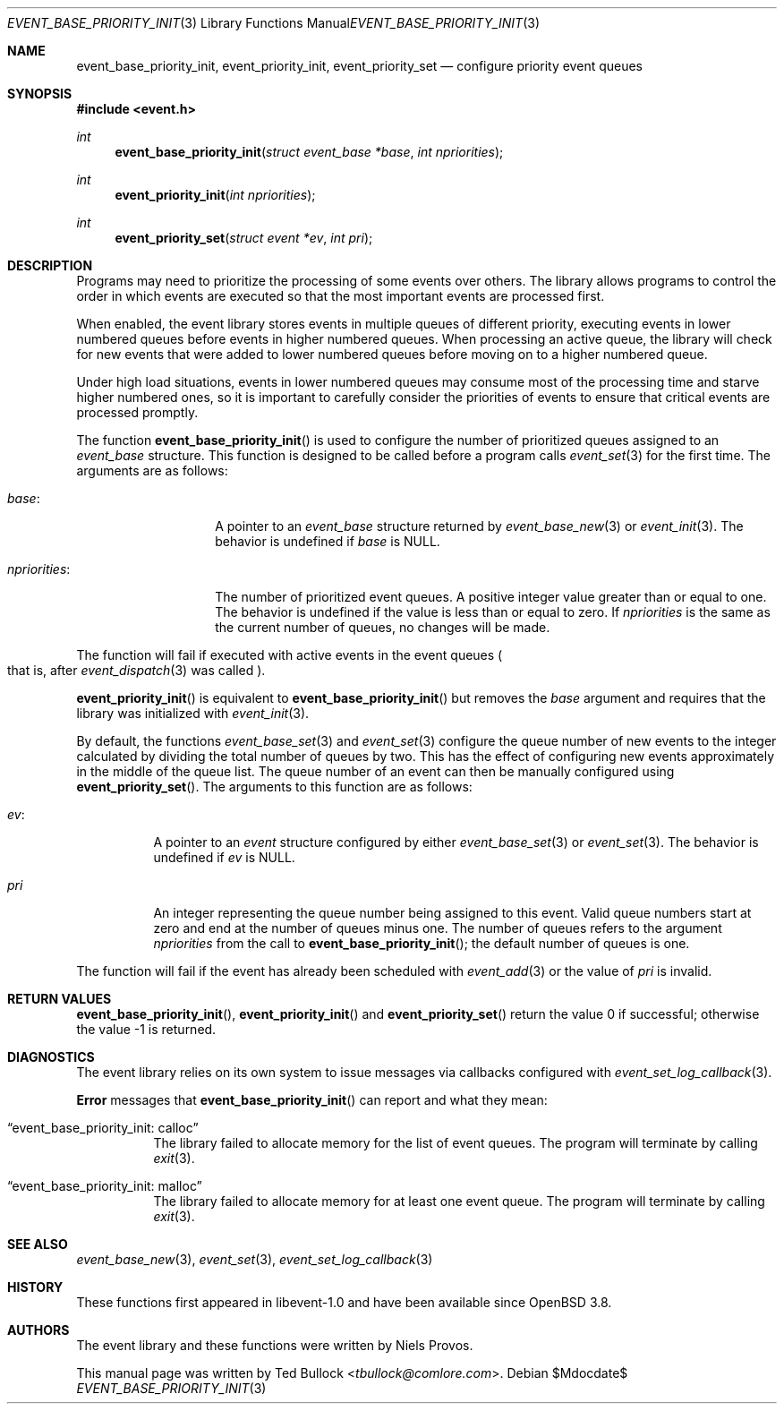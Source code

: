 .\" $OpenBSD$
.\" Copyright (c) 2023 Ted Bullock <tbullock@comlore.com>
.\"
.\" Permission to use, copy, modify, and distribute this software for any
.\" purpose with or without fee is hereby granted, provided that the above
.\" copyright notice and this permission notice appear in all copies.
.\"
.\" THE SOFTWARE IS PROVIDED "AS IS" AND THE AUTHOR DISCLAIMS ALL WARRANTIES
.\" WITH REGARD TO THIS SOFTWARE INCLUDING ALL IMPLIED WARRANTIES OF
.\" MERCHANTABILITY AND FITNESS. IN NO EVENT SHALL THE AUTHOR BE LIABLE FOR
.\" ANY SPECIAL, DIRECT, INDIRECT, OR CONSEQUENTIAL DAMAGES OR ANY DAMAGES
.\" WHATSOEVER RESULTING FROM LOSS OF USE, DATA OR PROFITS, WHETHER IN AN
.\" ACTION OF CONTRACT, NEGLIGENCE OR OTHER TORTIOUS ACTION, ARISING OUT OF
.\" OR IN CONNECTION WITH THE USE OR PERFORMANCE OF THIS SOFTWARE.
.\"
.Dd $Mdocdate$
.Dt EVENT_BASE_PRIORITY_INIT 3
.Os
.Sh NAME
.Nm event_base_priority_init ,
.Nm event_priority_init ,
.Nm event_priority_set
.Nd configure priority event queues
.Sh SYNOPSIS
.In event.h
.Ft int
.Fn event_base_priority_init "struct event_base *base" "int npriorities"
.Ft int
.Fn event_priority_init "int npriorities"
.Ft int
.Fn event_priority_set "struct event *ev" "int pri"
.Sh DESCRIPTION
Programs may need to prioritize the processing of some events over others.
The library allows programs to control the order in which events are
executed so that the most important events are processed first.
.Pp
When enabled, the event library stores events in multiple queues of different
priority, executing events in lower numbered queues before events in higher
numbered queues.
When processing an active queue, the library will check for new events that
were added to lower numbered queues before moving on to a higher numbered
queue.
.Pp
Under high load situations, events in lower numbered queues may consume most
of the processing time and starve higher numbered ones, so it is important to
carefully consider the priorities of events to ensure that critical events are
processed promptly.
.Pp
The function
.Fn event_base_priority_init
is used to configure the number of prioritized queues assigned to an
.Vt event_base
structure.
This function is designed to be called before a program calls
.Xr event_set 3
for the first time.
The arguments are as follows:
.Bl -tag -width "npriorities:"
.It Va base :
A pointer to an
.Vt event_base
structure returned by
.Xr event_base_new 3
or
.Xr event_init 3 .
The behavior is undefined if
.Va base
is
.Dv NULL .
.It Va npriorities :
The number of prioritized event queues.
A positive integer value greater than or equal to one.
The behavior is undefined if the value is less than or equal to zero.
If
.Va npriorities
is the same as the current number of queues, no changes will be made.
.El
.Pp
The function will fail if executed with active events in the event queues
.Po
that is, after
.Xr event_dispatch 3
was called
.Pc .
.Pp
.Fn event_priority_init
is equivalent to
.Fn event_base_priority_init
but removes the
.Va base
argument and requires that the library was initialized with
.Xr event_init 3 .
.Pp
By default, the functions
.Xr event_base_set 3
and
.Xr event_set 3
configure the queue number of new events to the integer calculated by
dividing the total number of queues by two.
This has the effect of configuring new events approximately in the middle of
the queue list.
The queue number of an event can then be manually configured using
.Fn event_priority_set .
The arguments to this function are as follows:
.Bl -tag -width Ds
.It Va ev :
A pointer to an
.Vt event
structure configured by either
.Xr event_base_set 3
or
.Xr event_set 3 .
The behavior is undefined if
.Va ev
is
.Dv NULL .
.It Va pri
An integer representing the queue number being assigned to this event.
Valid queue numbers start at zero and end at the number of queues minus one.
The number of queues refers to the argument
.Va npriorities
from the call to
.Fn event_base_priority_init ;
the default number of queues is one.
.El
.Pp
The function will fail if the event has already been scheduled with
.Xr event_add 3
or the value of
.Fa pri
is invalid.
.Sh RETURN VALUES
.Fn event_base_priority_init ,
.Fn event_priority_init
and
.Fn event_priority_set
return the value 0 if successful; otherwise the value \-1 is returned.
.Sh DIAGNOSTICS
The event library relies on its own system to issue messages via callbacks
configured with
.Xr event_set_log_callback 3 .
.Pp
.Sy Error
messages that
.Fn event_base_priority_init
can report and what they mean:
.Bl -tag -width Ds
.It Dq event_base_priority_init: calloc
The library failed to allocate memory for the list of event queues.
The program will terminate by calling
.Xr exit 3 .
.It Dq event_base_priority_init: malloc
The library failed to allocate memory for at least one event queue.
The program will terminate by calling
.Xr exit 3 .
.El
.Sh SEE ALSO
.Xr event_base_new 3 ,
.Xr event_set 3 ,
.Xr event_set_log_callback 3
.Sh HISTORY
These functions first appeared in libevent-1.0 and have been available since
.Ox 3.8 .
.Sh AUTHORS
The event library and these functions were written by
.An -nosplit
.An Niels Provos .
.Pp
This manual page was written by
.An Ted Bullock Aq Mt tbullock@comlore.com .
